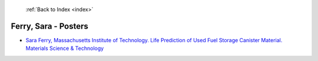  :ref:`Back to Index <index>`

Ferry, Sara - Posters
---------------------

* `Sara Ferry, Massachusetts Institute of Technology. Life Prediction of Used Fuel Storage Canister Material. Materials Science & Technology <../_static/docs/417.pdf>`_
